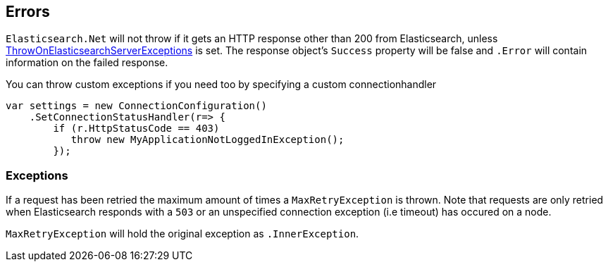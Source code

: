[[errors]]
== Errors

`Elasticsearch.Net` will not throw if it gets an HTTP response other than 200 from Elasticsearch, 
unless <<throw-on-exceptions,ThrowOnElasticsearchServerExceptions>> is set. 
The response object's `Success` property will be false and `.Error` will contain information on the failed response.

You can throw custom exceptions if you need too by specifying a custom connectionhandler

[source,csharp]
----
var settings = new ConnectionConfiguration()
    .SetConnectionStatusHandler(r=> {
        if (r.HttpStatusCode == 403)
           throw new MyApplicationNotLoggedInException();
        });
----

[[exceptions]]
[float]
=== Exceptions

If a request has been retried the maximum amount of times a `MaxRetryException` is thrown. 
Note that requests are only retried when Elasticsearch responds with a `503` or an unspecified connection exception (i.e timeout) has occured on a node. 

`MaxRetryException` will hold the original exception as `.InnerException`.

